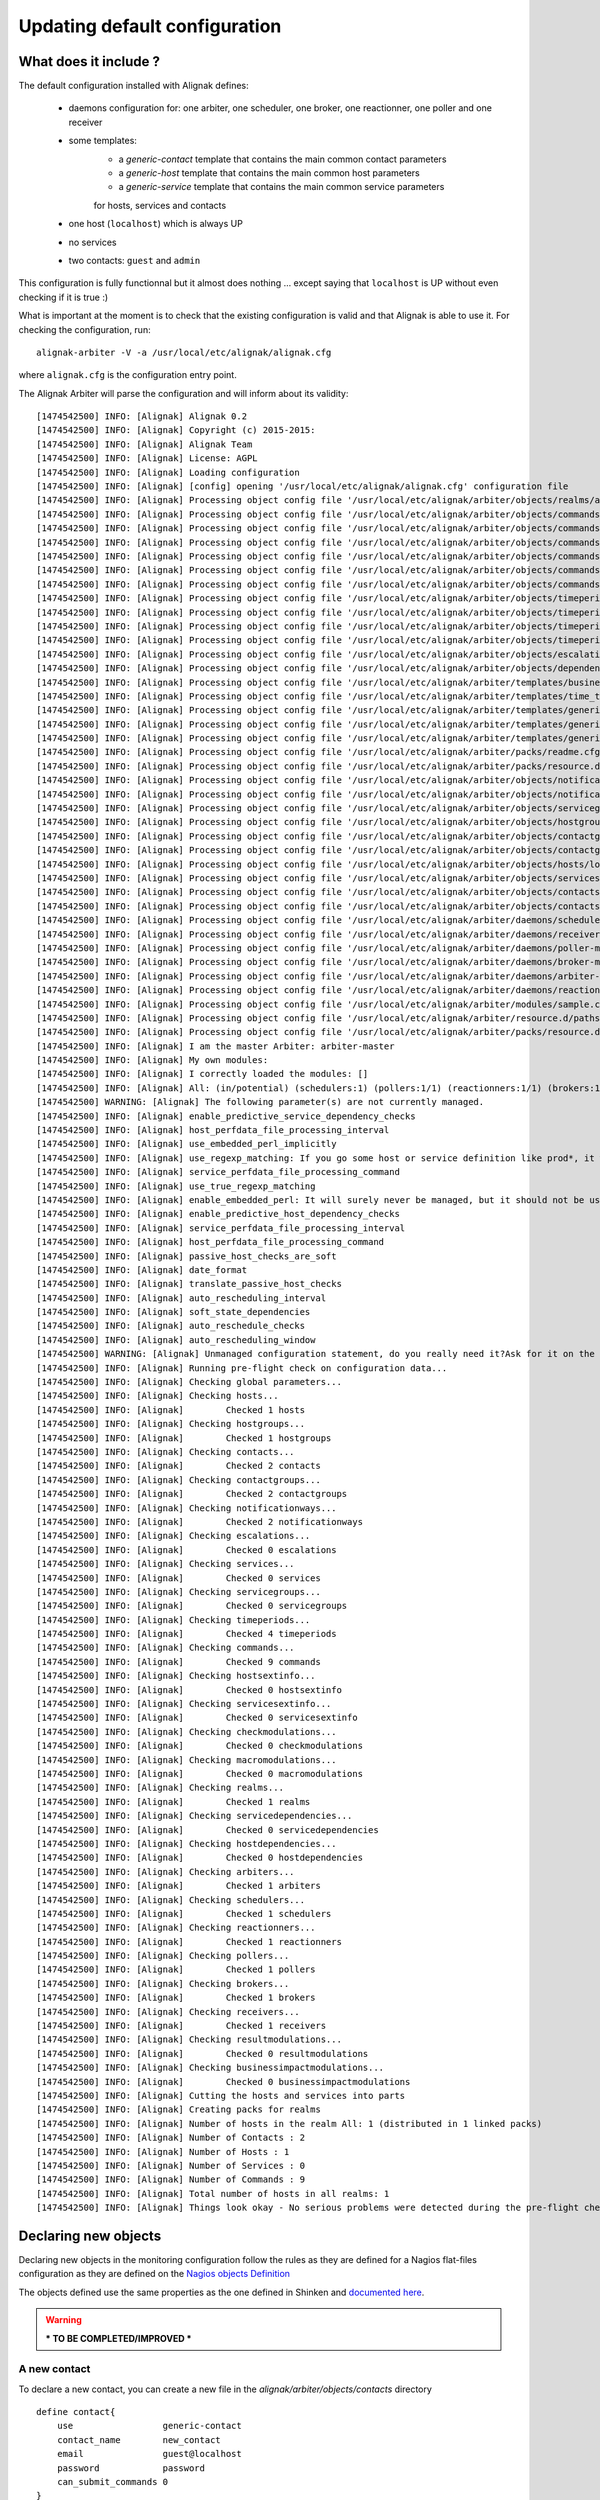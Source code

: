 .. _extending/updating_default:

==============================
Updating default configuration
==============================

What does it include ?
======================

The default configuration installed with Alignak defines:

    * daemons configuration for: one arbiter, one scheduler, one broker, one reactionner, one poller and one receiver

    * some templates:
        * a `generic-contact` template that contains the main common contact parameters
        * a `generic-host` template that contains the main common host parameters
        * a `generic-service` template that contains the main common service parameters
        for hosts, services and contacts

    * one host (``localhost``) which is always UP

    * no services

    * two contacts: ``guest`` and ``admin``

This configuration is fully functionnal but it almost does nothing ... except saying that ``localhost`` is UP without even checking if it is true :)

What is important at the moment is to check that the existing configuration is valid and that Alignak is able to use it. For checking the configuration, run::

    alignak-arbiter -V -a /usr/local/etc/alignak/alignak.cfg

where ``alignak.cfg`` is the configuration entry point.

The Alignak Arbiter will parse the configuration and will inform about its validity::

    [1474542500] INFO: [Alignak] Alignak 0.2
    [1474542500] INFO: [Alignak] Copyright (c) 2015-2015:
    [1474542500] INFO: [Alignak] Alignak Team
    [1474542500] INFO: [Alignak] License: AGPL
    [1474542500] INFO: [Alignak] Loading configuration
    [1474542500] INFO: [Alignak] [config] opening '/usr/local/etc/alignak/alignak.cfg' configuration file
    [1474542500] INFO: [Alignak] Processing object config file '/usr/local/etc/alignak/arbiter/objects/realms/all.cfg'
    [1474542500] INFO: [Alignak] Processing object config file '/usr/local/etc/alignak/arbiter/objects/commands/check_host_alive.cfg'
    [1474542500] INFO: [Alignak] Processing object config file '/usr/local/etc/alignak/arbiter/objects/commands/detailled-service-by-email.cfg'
    [1474542500] INFO: [Alignak] Processing object config file '/usr/local/etc/alignak/arbiter/objects/commands/notify-service-by-email.cfg'
    [1474542500] INFO: [Alignak] Processing object config file '/usr/local/etc/alignak/arbiter/objects/commands/detailled-host-by-email.cfg'
    [1474542500] INFO: [Alignak] Processing object config file '/usr/local/etc/alignak/arbiter/objects/commands/notify-host-by-email.cfg'
    [1474542500] INFO: [Alignak] Processing object config file '/usr/local/etc/alignak/arbiter/objects/commands/check_ping.cfg'
    [1474542500] INFO: [Alignak] Processing object config file '/usr/local/etc/alignak/arbiter/objects/timeperiods/none.cfg'
    [1474542500] INFO: [Alignak] Processing object config file '/usr/local/etc/alignak/arbiter/objects/timeperiods/workhours.cfg'
    [1474542500] INFO: [Alignak] Processing object config file '/usr/local/etc/alignak/arbiter/objects/timeperiods/us-holidays.cfg'
    [1474542500] INFO: [Alignak] Processing object config file '/usr/local/etc/alignak/arbiter/objects/timeperiods/24x7.cfg'
    [1474542500] INFO: [Alignak] Processing object config file '/usr/local/etc/alignak/arbiter/objects/escalations/sample.cfg'
    [1474542500] INFO: [Alignak] Processing object config file '/usr/local/etc/alignak/arbiter/objects/dependencies/sample.cfg'
    [1474542500] INFO: [Alignak] Processing object config file '/usr/local/etc/alignak/arbiter/templates/business-impacts.cfg'
    [1474542500] INFO: [Alignak] Processing object config file '/usr/local/etc/alignak/arbiter/templates/time_templates.cfg'
    [1474542500] INFO: [Alignak] Processing object config file '/usr/local/etc/alignak/arbiter/templates/generic-contact.cfg'
    [1474542500] INFO: [Alignak] Processing object config file '/usr/local/etc/alignak/arbiter/templates/generic-host.cfg'
    [1474542500] INFO: [Alignak] Processing object config file '/usr/local/etc/alignak/arbiter/templates/generic-service.cfg'
    [1474542500] INFO: [Alignak] Processing object config file '/usr/local/etc/alignak/arbiter/packs/readme.cfg'
    [1474542500] INFO: [Alignak] Processing object config file '/usr/local/etc/alignak/arbiter/packs/resource.d/readme.cfg'
    [1474542500] INFO: [Alignak] Processing object config file '/usr/local/etc/alignak/arbiter/objects/notificationways/email.cfg'
    [1474542500] INFO: [Alignak] Processing object config file '/usr/local/etc/alignak/arbiter/objects/notificationways/detailled-email.cfg'
    [1474542500] INFO: [Alignak] Processing object config file '/usr/local/etc/alignak/arbiter/objects/servicegroups/sample.cfg'
    [1474542500] INFO: [Alignak] Processing object config file '/usr/local/etc/alignak/arbiter/objects/hostgroups/linux.cfg'
    [1474542500] INFO: [Alignak] Processing object config file '/usr/local/etc/alignak/arbiter/objects/contactgroups/admins.cfg'
    [1474542500] INFO: [Alignak] Processing object config file '/usr/local/etc/alignak/arbiter/objects/contactgroups/users.cfg'
    [1474542500] INFO: [Alignak] Processing object config file '/usr/local/etc/alignak/arbiter/objects/hosts/localhost.cfg'
    [1474542500] INFO: [Alignak] Processing object config file '/usr/local/etc/alignak/arbiter/objects/services/services.cfg'
    [1474542500] INFO: [Alignak] Processing object config file '/usr/local/etc/alignak/arbiter/objects/contacts/guest.cfg'
    [1474542500] INFO: [Alignak] Processing object config file '/usr/local/etc/alignak/arbiter/objects/contacts/admin.cfg'
    [1474542500] INFO: [Alignak] Processing object config file '/usr/local/etc/alignak/arbiter/daemons/scheduler-master.cfg'
    [1474542500] INFO: [Alignak] Processing object config file '/usr/local/etc/alignak/arbiter/daemons/receiver-master.cfg'
    [1474542500] INFO: [Alignak] Processing object config file '/usr/local/etc/alignak/arbiter/daemons/poller-master.cfg'
    [1474542500] INFO: [Alignak] Processing object config file '/usr/local/etc/alignak/arbiter/daemons/broker-master.cfg'
    [1474542500] INFO: [Alignak] Processing object config file '/usr/local/etc/alignak/arbiter/daemons/arbiter-master.cfg'
    [1474542500] INFO: [Alignak] Processing object config file '/usr/local/etc/alignak/arbiter/daemons/reactionner-master.cfg'
    [1474542500] INFO: [Alignak] Processing object config file '/usr/local/etc/alignak/arbiter/modules/sample.cfg'
    [1474542500] INFO: [Alignak] Processing object config file '/usr/local/etc/alignak/arbiter/resource.d/paths.cfg'
    [1474542500] INFO: [Alignak] Processing object config file '/usr/local/etc/alignak/arbiter/packs/resource.d/readme.cfg'
    [1474542500] INFO: [Alignak] I am the master Arbiter: arbiter-master
    [1474542500] INFO: [Alignak] My own modules:
    [1474542500] INFO: [Alignak] I correctly loaded the modules: []
    [1474542500] INFO: [Alignak] All: (in/potential) (schedulers:1) (pollers:1/1) (reactionners:1/1) (brokers:1/1) (receivers:1/1)
    [1474542500] WARNING: [Alignak] The following parameter(s) are not currently managed.
    [1474542500] INFO: [Alignak] enable_predictive_service_dependency_checks
    [1474542500] INFO: [Alignak] host_perfdata_file_processing_interval
    [1474542500] INFO: [Alignak] use_embedded_perl_implicitly
    [1474542500] INFO: [Alignak] use_regexp_matching: If you go some host or service definition like prod*, it will surely failed from now, sorry.
    [1474542500] INFO: [Alignak] service_perfdata_file_processing_command
    [1474542500] INFO: [Alignak] use_true_regexp_matching
    [1474542500] INFO: [Alignak] enable_embedded_perl: It will surely never be managed, but it should not be useful with poller performances.
    [1474542500] INFO: [Alignak] enable_predictive_host_dependency_checks
    [1474542500] INFO: [Alignak] service_perfdata_file_processing_interval
    [1474542500] INFO: [Alignak] host_perfdata_file_processing_command
    [1474542500] INFO: [Alignak] passive_host_checks_are_soft
    [1474542500] INFO: [Alignak] date_format
    [1474542500] INFO: [Alignak] translate_passive_host_checks
    [1474542500] INFO: [Alignak] auto_rescheduling_interval
    [1474542500] INFO: [Alignak] soft_state_dependencies
    [1474542500] INFO: [Alignak] auto_reschedule_checks
    [1474542500] INFO: [Alignak] auto_rescheduling_window
    [1474542500] WARNING: [Alignak] Unmanaged configuration statement, do you really need it?Ask for it on the developer mailing list https://lists.sourceforge.net/lists/listinfo/alignak-devel or submit a pull request on the Alignak github
    [1474542500] INFO: [Alignak] Running pre-flight check on configuration data...
    [1474542500] INFO: [Alignak] Checking global parameters...
    [1474542500] INFO: [Alignak] Checking hosts...
    [1474542500] INFO: [Alignak] 	Checked 1 hosts
    [1474542500] INFO: [Alignak] Checking hostgroups...
    [1474542500] INFO: [Alignak] 	Checked 1 hostgroups
    [1474542500] INFO: [Alignak] Checking contacts...
    [1474542500] INFO: [Alignak] 	Checked 2 contacts
    [1474542500] INFO: [Alignak] Checking contactgroups...
    [1474542500] INFO: [Alignak] 	Checked 2 contactgroups
    [1474542500] INFO: [Alignak] Checking notificationways...
    [1474542500] INFO: [Alignak] 	Checked 2 notificationways
    [1474542500] INFO: [Alignak] Checking escalations...
    [1474542500] INFO: [Alignak] 	Checked 0 escalations
    [1474542500] INFO: [Alignak] Checking services...
    [1474542500] INFO: [Alignak] 	Checked 0 services
    [1474542500] INFO: [Alignak] Checking servicegroups...
    [1474542500] INFO: [Alignak] 	Checked 0 servicegroups
    [1474542500] INFO: [Alignak] Checking timeperiods...
    [1474542500] INFO: [Alignak] 	Checked 4 timeperiods
    [1474542500] INFO: [Alignak] Checking commands...
    [1474542500] INFO: [Alignak] 	Checked 9 commands
    [1474542500] INFO: [Alignak] Checking hostsextinfo...
    [1474542500] INFO: [Alignak] 	Checked 0 hostsextinfo
    [1474542500] INFO: [Alignak] Checking servicesextinfo...
    [1474542500] INFO: [Alignak] 	Checked 0 servicesextinfo
    [1474542500] INFO: [Alignak] Checking checkmodulations...
    [1474542500] INFO: [Alignak] 	Checked 0 checkmodulations
    [1474542500] INFO: [Alignak] Checking macromodulations...
    [1474542500] INFO: [Alignak] 	Checked 0 macromodulations
    [1474542500] INFO: [Alignak] Checking realms...
    [1474542500] INFO: [Alignak] 	Checked 1 realms
    [1474542500] INFO: [Alignak] Checking servicedependencies...
    [1474542500] INFO: [Alignak] 	Checked 0 servicedependencies
    [1474542500] INFO: [Alignak] Checking hostdependencies...
    [1474542500] INFO: [Alignak] 	Checked 0 hostdependencies
    [1474542500] INFO: [Alignak] Checking arbiters...
    [1474542500] INFO: [Alignak] 	Checked 1 arbiters
    [1474542500] INFO: [Alignak] Checking schedulers...
    [1474542500] INFO: [Alignak] 	Checked 1 schedulers
    [1474542500] INFO: [Alignak] Checking reactionners...
    [1474542500] INFO: [Alignak] 	Checked 1 reactionners
    [1474542500] INFO: [Alignak] Checking pollers...
    [1474542500] INFO: [Alignak] 	Checked 1 pollers
    [1474542500] INFO: [Alignak] Checking brokers...
    [1474542500] INFO: [Alignak] 	Checked 1 brokers
    [1474542500] INFO: [Alignak] Checking receivers...
    [1474542500] INFO: [Alignak] 	Checked 1 receivers
    [1474542500] INFO: [Alignak] Checking resultmodulations...
    [1474542500] INFO: [Alignak] 	Checked 0 resultmodulations
    [1474542500] INFO: [Alignak] Checking businessimpactmodulations...
    [1474542500] INFO: [Alignak] 	Checked 0 businessimpactmodulations
    [1474542500] INFO: [Alignak] Cutting the hosts and services into parts
    [1474542500] INFO: [Alignak] Creating packs for realms
    [1474542500] INFO: [Alignak] Number of hosts in the realm All: 1 (distributed in 1 linked packs)
    [1474542500] INFO: [Alignak] Number of Contacts : 2
    [1474542500] INFO: [Alignak] Number of Hosts : 1
    [1474542500] INFO: [Alignak] Number of Services : 0
    [1474542500] INFO: [Alignak] Number of Commands : 9
    [1474542500] INFO: [Alignak] Total number of hosts in all realms: 1
    [1474542500] INFO: [Alignak] Things look okay - No serious problems were detected during the pre-flight check

Declaring new objects
=====================

Declaring new objects in the monitoring configuration follow the rules as they are defined for a Nagios flat-files configuration as they are defined on the `Nagios objects Definition <https://assets.nagios.com/downloads/nagioscore/docs/nagioscore/3/en/objectdefinitions.html>`_

The objects defined use the same properties as the one defined in Shinken and `documented here <http://shinken.readthedocs.io/en/latest/03_configuration/configobject.html>`_.

.. warning:: *** TO BE COMPLETED/IMPROVED ***

A new contact
-------------
To declare a new contact, you can create a new file in the *alignak/arbiter/objects/contacts* directory
::

    define contact{
        use                 generic-contact
        contact_name        new_contact
        email               guest@localhost
        password            password
        can_submit_commands 0
    }



A new host
----------
To declare a new host, you can create a new file in the *alignak/arbiter/objects/hosts* directory
::

    define host{
        use                 generic-host
        host_name           new_host
        address             127.0.0.1
    }


